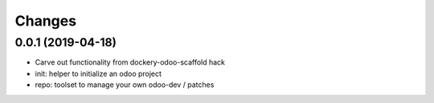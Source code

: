 Changes
~~~~~~~

.. Future (?)
.. ----------
.. -

0.0.1 (2019-04-18)
------------------
- Carve out functionality from dockery-odoo-scaffold hack
- init: helper to initialize an odoo project
- repo: toolset to manage your own odoo-dev / patches
